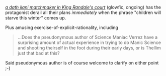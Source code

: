 :PROPERTIES:
:Author: PeridexisErrant
:Score: 6
:DateUnix: 1621907714.0
:DateShort: 2021-May-25
:END:

[[https://glowfic.com/posts/4503?view=flat][/a dath ilani matchmaker in King Randale's court/]] (glowfic, ongoing) has the protagonist derail all their plans /immediately/ when the phrase "children will starve this winter" comes up.

Plus amusing exercise-of-explicit-rationality, including

#+BEGIN_QUOTE
  ...Does the pseudonymous author of Science Maniac Verrez have a surprising amount of actual experience in trying to do Manic Science and shooting theirself in the foot during their early days, or is Thellim just that bad at this?
#+END_QUOTE

Said pseudonymous author is of course welcome to clarify on either point ;-)